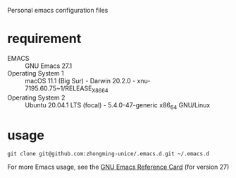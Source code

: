 Personal emacs configuration files

* requirement
+ EMACS :: GNU Emacs 27.1
+ Operating System 1 :: macOS 11.1 (Big Sur) - Darwin 20.2.0 - xnu-7195.60.75~1/RELEASE_X86_64
+ Operating System 2 :: Ubuntu 20.04.1 LTS (focal) - 5.4.0-47-generic x86_64 GNU/Linux

* usage
#+begin_src 
git clone git@github.com:zhongming-unice/.emacs.d.git ~/.emacs.d
#+end_src
For more Emacs usage, see the [[https://www.gnu.org/software/emacs/refcards/pdf/refcard.pdf][GNU Emacs Reference Card]] (for version 27)

